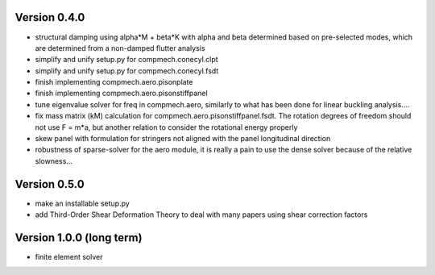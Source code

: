 Version 0.4.0
-------------

- structural damping using alpha*M + beta*K with alpha and beta determined
  based on pre-selected modes, which are determined from a non-damped flutter
  analysis
- simplify and unify setup.py for compmech.conecyl.clpt
- simplify and unify setup.py for compmech.conecyl.fsdt
- finish implementing compmech.aero.pisonplate
- finish implementing compmech.aero.pisonstiffpanel
- tune eigenvalue solver for freq in compmech.aero, similarly to what has been
  done for linear buckling analysis....
- fix mass matrix (kM) calculation for compmech.aero.pisonstiffpanel.fsdt. The
  rotation degrees of freedom should not use F = m*a, but another relation to
  consider the rotational energy properly
- skew panel with formulation for stringers not aligned with the panel
  longitudinal direction
- robustness of sparse-solver for the aero module, it is really a pain to use
  the dense solver because of the relative slowness...

Version 0.5.0
-------------
- make an installable setup.py
- add Third-Order Shear Deformation Theory to deal with many papers using
  shear correction factors

Version 1.0.0 (long term)
--------------------------
- finite element solver
